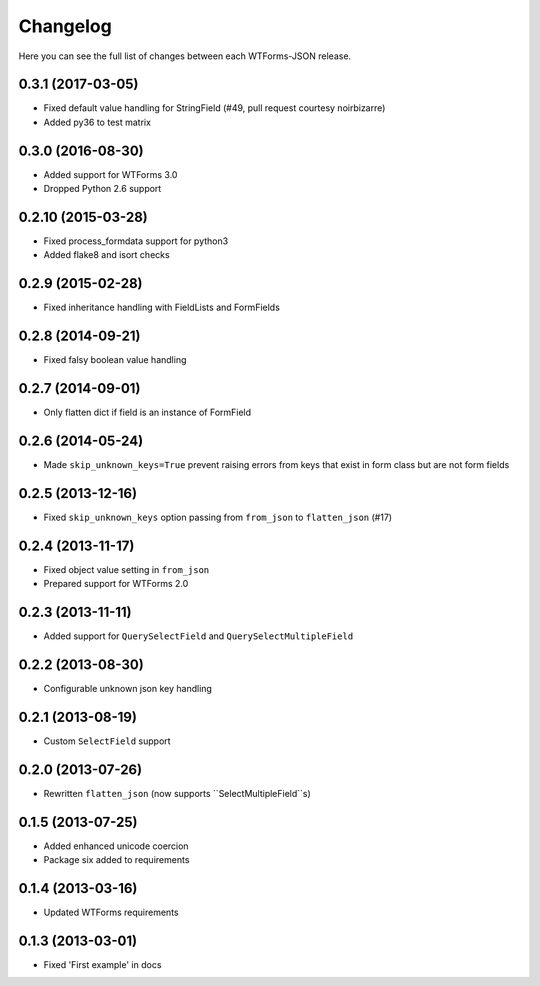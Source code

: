Changelog
---------

Here you can see the full list of changes between each WTForms-JSON release.


0.3.1 (2017-03-05)
^^^^^^^^^^^^^^^^^^

- Fixed default value handling for StringField (#49, pull request courtesy noirbizarre)
- Added py36 to test matrix


0.3.0 (2016-08-30)
^^^^^^^^^^^^^^^^^^

- Added support for WTForms 3.0
- Dropped Python 2.6 support


0.2.10 (2015-03-28)
^^^^^^^^^^^^^^^^^^

- Fixed process_formdata support for python3
- Added flake8 and isort checks


0.2.9 (2015-02-28)
^^^^^^^^^^^^^^^^^^

- Fixed inheritance handling with FieldLists and FormFields


0.2.8 (2014-09-21)
^^^^^^^^^^^^^^^^^^

- Fixed falsy boolean value handling


0.2.7 (2014-09-01)
^^^^^^^^^^^^^^^^^^

- Only flatten dict if field is an instance of FormField


0.2.6 (2014-05-24)
^^^^^^^^^^^^^^^^^^

- Made ``skip_unknown_keys=True`` prevent raising errors from keys that exist in
  form class but are not form fields


0.2.5 (2013-12-16)
^^^^^^^^^^^^^^^^^^

- Fixed ``skip_unknown_keys`` option passing from ``from_json`` to
  ``flatten_json`` (#17)


0.2.4 (2013-11-17)
^^^^^^^^^^^^^^^^^^

- Fixed object value setting in ``from_json``
- Prepared support for WTForms 2.0


0.2.3 (2013-11-11)
^^^^^^^^^^^^^^^^^^

- Added support for ``QuerySelectField`` and ``QuerySelectMultipleField``


0.2.2 (2013-08-30)
^^^^^^^^^^^^^^^^^^

- Configurable unknown json key handling


0.2.1 (2013-08-19)
^^^^^^^^^^^^^^^^^^

- Custom ``SelectField`` support


0.2.0 (2013-07-26)
^^^^^^^^^^^^^^^^^^

- Rewritten ``flatten_json`` (now supports ``SelectMultipleField``s)


0.1.5 (2013-07-25)
^^^^^^^^^^^^^^^^^^

- Added enhanced unicode coercion
- Package six added to requirements


0.1.4 (2013-03-16)
^^^^^^^^^^^^^^^^^^

- Updated WTForms requirements



0.1.3 (2013-03-01)
^^^^^^^^^^^^^^^^^^

- Fixed 'First example' in docs
